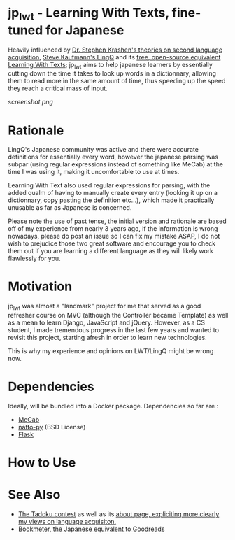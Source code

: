 * jp_lwt - Learning With Texts, fine-tuned for Japanese
  Heavily influenced by [[http://www.sdkrashen.com/][Dr. Stephen Krashen's theories on second language acquisition]], [[https://www.lingq.com/][Steve Kaufmann's LingQ]] and its [[http://lwt.sourceforge.net/][free, open-source equivalent Learning With Texts]]; jp_lwt aims to help japanese learners by essentially cutting down the time it takes to look up words in a dictionnary, allowing them to read more in the same amount of time, thus speeding up the speed they reach a critical mass of input.
#+ATTR_HTML: :style margin-left: auto; margin-right: auto;
[[screenshot.png]]

* Rationale
  LingQ's Japanese community was active and there were accurate definitions for essentially every word, however the japanese parsing was subpar (using regular expressions instead of something like MeCab) at the time I was using it, making it uncomfortable to use at times.

  Learning With Text also used regular expressions for parsing, with the added qualm of having to manually create every entry (looking it up on a dictionnary, copy pasting the definition etc...), which made it practically unusable as far as Japanese is concerned.

  Please note the use of past tense, the initial version and rationale are based off of my experience from nearly 3 years ago, if the information is wrong nowadays, please do post an issue so I can fix my mistake ASAP, I do not wish to prejudice those two great software and encourage you to check them out if you are learning a different language as they will likely work flawlessly for you.

* Motivation
  jp_lwt was almost a "landmark" project for me that served as a good refresher course on MVC (although the Controller became Template) as well as a mean to learn Django, JavaScript and jQuery. However, as a CS student, I made tremendous progress in the last few years and wanted to revisit this project, starting afresh in order to learn new technologies.

  This is why my experience and opinions on LWT/LingQ might be wrong now.

* Dependencies
  Ideally, will be bundled into a Docker package. Dependencies so far are :
  - [[http://taku910.github.io/mecab/#download][MeCab]]
  - [[https://github.com/buruzaemon/natto-py][natto-py]] (BSD License)
  - [[http://flask.pocoo.org/][Flask]]

* How to Use


* See Also
  - [[http://readmod.com/][The Tadoku contest]] as well as its [[https://readmod.wordpress.com/about/][about page, expliciting more clearly my views on language acquisiton.]]
  - [[https://bookmeter.com/][Bookmeter, the Japanese equivalent to Goodreads]]
